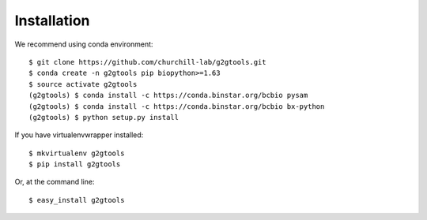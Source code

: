 ============
Installation
============

We recommend using conda environment::

    $ git clone https://github.com/churchill-lab/g2gtools.git
    $ conda create -n g2gtools pip biopython>=1.63
    $ source activate g2gtools
    (g2gtools) $ conda install -c https://conda.binstar.org/bcbio pysam
    (g2gtools) $ conda install -c https://conda.binstar.org/bcbio bx-python
    (g2gtools) $ python setup.py install

If you have virtualenvwrapper installed::

    $ mkvirtualenv g2gtools
    $ pip install g2gtools

Or, at the command line::

    $ easy_install g2gtools

